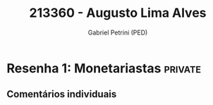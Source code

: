 #+OPTIONS: toc:nil num:nil
#+TITLE: 213360 - Augusto Lima Alves
#+AUTHOR: Gabriel Petrini (PED)
#+PROPERTY: RA 213360
#+PROPERTY: NOME "Augusto Lima Alves"
#+INCLUDE_TAGS: private
#+PROPERTY: TAREFA_ALL "Resenha 1" "Resenha 2" "Resenha 3" "Resenha 4" "Resenha 5" "Prova" "Seminário"
#+PROPERTY: OBJETIVO_ALL "Atingido totalmente" "Atingido satisfatoriamente" "Atingido parcialmente" "Atingindo minimamente" "Não atingido"

* Resenha 1: Monetariastas                                          :private:
  :PROPERTIES:
  :NRESENHA: 1
  :TAREFA:   Resenha 1
  :OBJETIVO:
  :ARGUMENTO:
  :CONCEITOS:
  :DESENVOLVIMENTO:
  :CONCLUSAO:
  :CLAREZA:
  :END:

** Comentários individuais 
